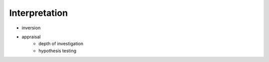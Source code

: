 .. _looploopfdem_interpretation:

Interpretation
==============

- inversion
- appraisal 
	- depth of investigation
	- hypothesis testing

